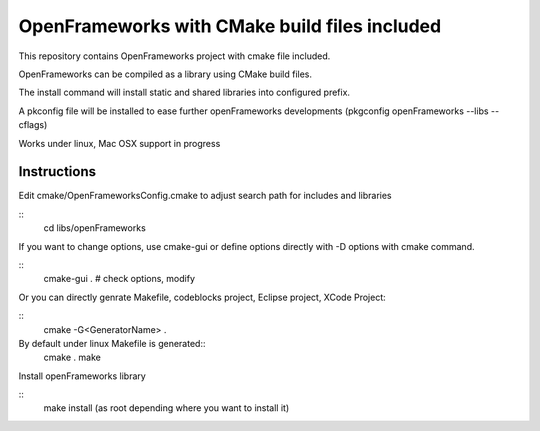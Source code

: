 OpenFrameworks with CMake build files included
==============================================


This repository contains OpenFrameworks project with 
cmake file included.


OpenFrameworks can be compiled as a library using CMake build
files.

The install command will install static and shared libraries into configured
prefix.

A pkconfig file will be installed to ease further openFrameworks developments 
(pkgconfig openFrameworks --libs --cflags)

Works under linux, Mac OSX support in progress

Instructions
------------

Edit cmake/OpenFrameworksConfig.cmake to adjust search path for includes and libraries

::
  cd libs/openFrameworks


If you want to change options, use cmake-gui or define options directly with -D options
with cmake command.

::
  cmake-gui . 
  # check options, modify



Or you can directly genrate Makefile, codeblocks project, Eclipse project, XCode Project:

::
  cmake -G<GeneratorName> .




By default under linux Makefile is generated::
  cmake .
  make 


Install openFrameworks library

::
  make install (as root depending where you want to install it)







